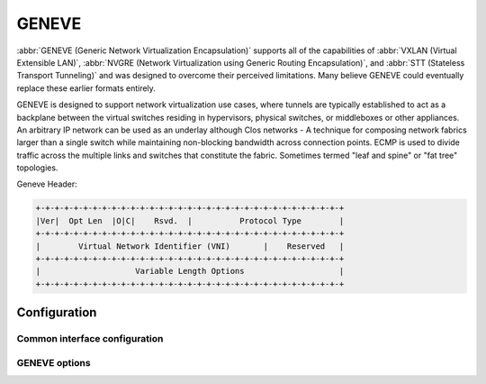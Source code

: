 .. _geneve-interface:

######
GENEVE
######

:abbr:`GENEVE (Generic Network Virtualization Encapsulation)` supports all of
the capabilities of :abbr:`VXLAN (Virtual Extensible LAN)`, :abbr:`NVGRE
(Network Virtualization using Generic Routing Encapsulation)`, and :abbr:`STT
(Stateless Transport Tunneling)` and was designed to overcome their perceived
limitations. Many believe GENEVE could eventually replace these earlier formats
entirely.

GENEVE is designed to support network virtualization use cases, where tunnels
are typically established to act as a backplane between the virtual switches
residing in hypervisors, physical switches, or middleboxes or other appliances.
An arbitrary IP network can be used as an underlay although Clos networks - A
technique for composing network fabrics larger than a single switch while
maintaining non-blocking bandwidth across connection points. ECMP is used to
divide traffic across the multiple links and switches that constitute the
fabric. Sometimes termed "leaf and spine" or "fat tree" topologies.

Geneve Header:

.. code-block:: none

  +-+-+-+-+-+-+-+-+-+-+-+-+-+-+-+-+-+-+-+-+-+-+-+-+-+-+-+-+-+-+-+-+
  |Ver|  Opt Len  |O|C|    Rsvd.  |          Protocol Type        |
  +-+-+-+-+-+-+-+-+-+-+-+-+-+-+-+-+-+-+-+-+-+-+-+-+-+-+-+-+-+-+-+-+
  |        Virtual Network Identifier (VNI)       |    Reserved   |
  +-+-+-+-+-+-+-+-+-+-+-+-+-+-+-+-+-+-+-+-+-+-+-+-+-+-+-+-+-+-+-+-+
  |                    Variable Length Options                    |
  +-+-+-+-+-+-+-+-+-+-+-+-+-+-+-+-+-+-+-+-+-+-+-+-+-+-+-+-+-+-+-+-+

*************
Configuration
*************

Common interface configuration
==============================

.. cmdinclude:: ../_include/interface-common-without-dhcp.txt
   :var0: geneve
   :var1: gnv0

GENEVE options
==============

.. cfgcmd:: set interfaces geneve gnv0 remote <address>

   Configure GENEVE tunnel far end/remote tunnel endpoint.

.. cfgcmd:: set interfaces geneve gnv0 vni <vni>

   :abbr:`VNI (Virtual Network Identifier)` is an identifier for a unique
   element of a virtual network.  In many situations this may represent an L2
   segment, however, the control plane defines the forwarding semantics of
   decapsulated packets. The VNI MAY be used as part of ECMP forwarding
   decisions or MAY be used as a mechanism to distinguish between overlapping
   address spaces contained in the encapsulated packet when load balancing
   across CPUs.
